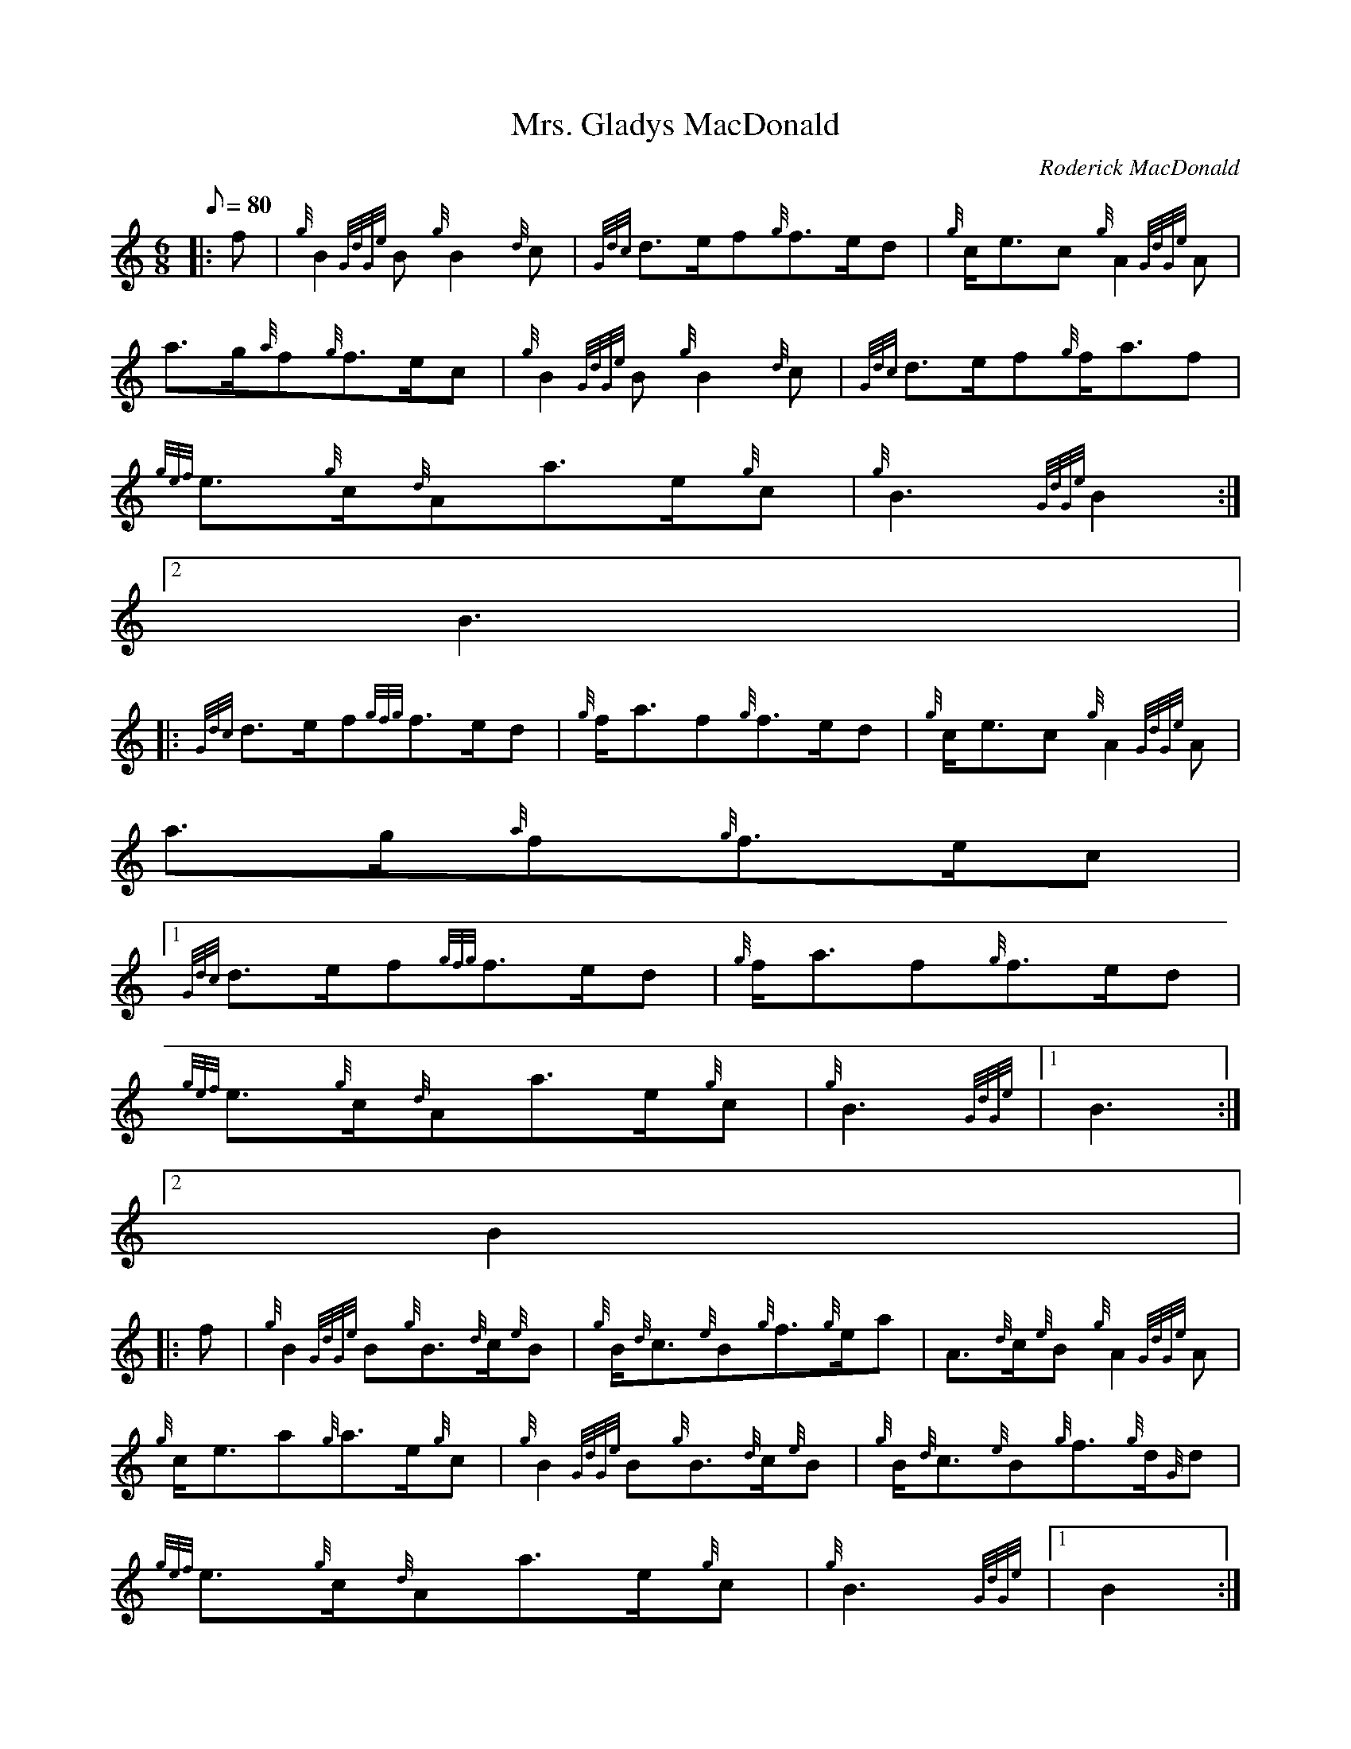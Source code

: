 X:1
T:Mrs. Gladys MacDonald
M:6/8
L:1/8
Q:80
C:Roderick MacDonald
S:March
K:HP
|: f | \
{g}B2{GdGe}B{g}B2{d}c | \
{Gdc}d3/2e/2f{g}f3/2e/2d | \
{g}c/2e3/2c{g}A2{GdGe}A |
a3/2g/2{a}f{g}f3/2e/2c | \
{g}B2{GdGe}B{g}B2{d}c | \
{Gdc}d3/2e/2f{g}f/2a3/2f |
{gef}e3/2{g}c/2{d}Aa3/2e/2{g}c | \
{g}B3{GdGe}B2:|2
B3|:
{Gdc}d3/2e/2f{gfg}f3/2e/2d | \
{g}f/2a3/2f{g}f3/2e/2d | \
{g}c/2e3/2c{g}A2{GdGe}A |
a3/2g/2{a}f{g}f3/2e/2c|1
{Gdc}d3/2e/2f{gfg}f3/2e/2d | \
{g}f/2a3/2f{g}f3/2e/2d |
{gef}e3/2{g}c/2{d}Aa3/2e/2{g}c | \
{g}B3{GdGe}|1 B3:|2
B2|:
f | \
{g}B2{GdGe}B{g}B3/2{d}c/2{e}B | \
{g}B/2{d}c3/2{e}B{g}f3/2{g}e/2a | \
A3/2{d}c/2{e}B{g}A2{GdGe}A |
{g}c/2e3/2a{g}a3/2e/2{g}c | \
{g}B2{GdGe}B{g}B3/2{d}c/2{e}B | \
{g}B/2{d}c3/2{e}B{g}f3/2{g}d/2{G}d |
{gef}e3/2{g}c/2{d}Aa3/2e/2{g}c | \
{g}B3{GdGe}|1 B2:|2
B3|:
{g}f3{gfg}f2e | \
{g}f/2a3/2f{g}f3/2e/2d | \
{g}c/2e3/2{A}e{gef}e3/2{g}c/2{d}A |
a3/2g/2{a}f{g}f3/2e/2c|1
{g}f3{gfg}f2e | \
{g}f/2a3/2f{g}f3/2e/2d |
{gef}e3/2{g}c/2{d}Aa3/2e/2{g}c | \
{g}B3{GdGe}B3:|2
{g}B2{GdGe}B{g}B3/2{d}c/2{e}B |
{g}B/2{d}c3/2{e}B{g}c/2{d}B3/2{d}c | \
{gef}e3/2{g}c/2{d}Aa3/2e/2{g}c | \
{g}B3{GdGe}B3 :|
